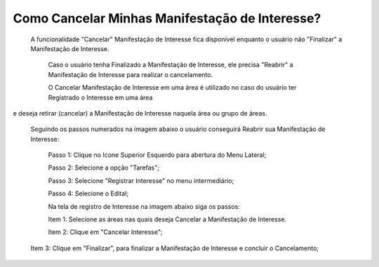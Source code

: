 Como Cancelar Minhas Manifestação de Interesse?
=============================================

    A funcionalidade "Cancelar" Manifestação de Interesse fica disponível enquanto o usuário não "Finalizar" a Manifestação de Interesse.

	Caso o usuário tenha Finalizado a Manifestação de Interesse, ele precisa "Reabrir" a Manifestação de Interesse para realizar o cancelamento. 
    
	O Cancelar Manifestação de Interesse em uma área é utilizado no caso do usuário ter Registrado o Interesse em uma área 
e deseja retirar (cancelar) a Manifestação de Interesse naquela área ou grupo de áreas.

    Seguindo os passos numerados na imagem abaixo o usuário conseguirá Reabrir sua Manifestação de Interesse:
	
	Passo 1: Clique no Icone Superior Esquerdo para abertura do Menu Lateral;
	
	Passo 2: Selecione a opção "Tarefas";
 	
	Passo 3: Selecione "Registrar Interesse" no menu intermediário; 
    
	Passo 4: Selecione o Edital;  
	
	Na tela de registro de Interesse na imagem abaixo siga os passos:
	
	Item 1: Selecione as áreas nas quais deseja Cancelar a Manifestação de Interesse.
	
	Item 2: Clique em "Cancelar Interesse"; 
	
    Item 3: Clique em "Finalizar", para finalizar a Manifestação de Interesse e concluir o Cancelamento; 
	
.. image:: ../imagens/4.7SOPLEComoCancelarManifestacaoDeInteresse1.png